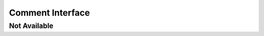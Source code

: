 Comment Interface
=================

Not Available
-------------

.. interface:: SWA_Interface_NotAvailable
    :comment: not available
